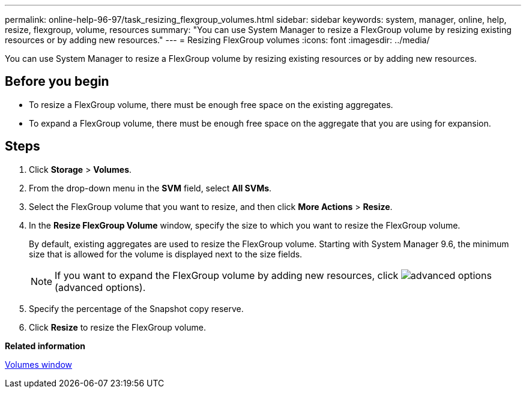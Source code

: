 ---
permalink: online-help-96-97/task_resizing_flexgroup_volumes.html
sidebar: sidebar
keywords: system, manager, online, help, resize, flexgroup, volume, resources
summary: "You can use System Manager to resize a FlexGroup volume by resizing existing resources or by adding new resources."
---
= Resizing FlexGroup volumes
:icons: font
:imagesdir: ../media/

[.lead]
You can use System Manager to resize a FlexGroup volume by resizing existing resources or by adding new resources.

== Before you begin

* To resize a FlexGroup volume, there must be enough free space on the existing aggregates.
* To expand a FlexGroup volume, there must be enough free space on the aggregate that you are using for expansion.

== Steps

. Click *Storage* > *Volumes*.
. From the drop-down menu in the *SVM* field, select *All SVMs*.
. Select the FlexGroup volume that you want to resize, and then click *More Actions* > *Resize*.
. In the *Resize FlexGroup Volume* window, specify the size to which you want to resize the FlexGroup volume.
+
By default, existing aggregates are used to resize the FlexGroup volume. Starting with System Manager 9.6, the minimum size that is allowed for the volume is displayed next to the size fields.
+
[NOTE]
====
If you want to expand the FlexGroup volume by adding new resources, click image:../media/advanced_options.gif[] (advanced options).
====

. Specify the percentage of the Snapshot copy reserve.
. Click *Resize* to resize the FlexGroup volume.

*Related information*

xref:reference_volumes_window.adoc[Volumes window]
